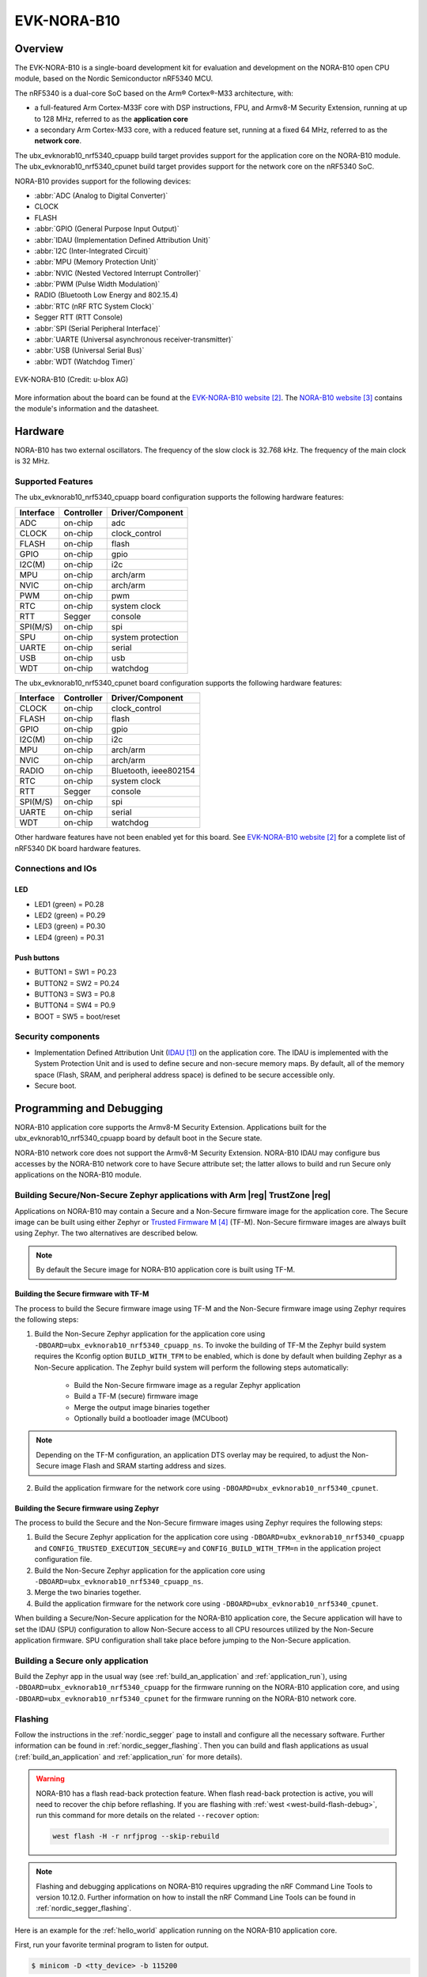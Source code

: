 .. _ubx_evknorab10_nrf5340:

EVK-NORA-B10
############

Overview
********

The EVK-NORA-B10 is a single-board development kit for evaluation
and development on the NORA-B10 open CPU module, based on the Nordic
Semiconductor nRF5340 MCU.

The nRF5340 is a dual-core SoC based on the Arm® Cortex®-M33 architecture, with:

* a full-featured Arm Cortex-M33F core with DSP instructions, FPU, and
  Armv8-M Security Extension, running at up to 128 MHz, referred to as
  the **application core**
* a secondary Arm Cortex-M33 core, with a reduced feature set, running at
  a fixed 64 MHz, referred to as the **network core**.

The ubx_evknorab10_nrf5340_cpuapp build target provides support for the application
core on the NORA-B10 module. The ubx_evknorab10_nrf5340_cpunet build target provides
support for the network core on the nRF5340 SoC.

NORA-B10 provides support for the following devices:

* :abbr:`ADC (Analog to Digital Converter)`
* CLOCK
* FLASH
* :abbr:`GPIO (General Purpose Input Output)`
* :abbr:`IDAU (Implementation Defined Attribution Unit)`
* :abbr:`I2C (Inter-Integrated Circuit)`
* :abbr:`MPU (Memory Protection Unit)`
* :abbr:`NVIC (Nested Vectored Interrupt Controller)`
* :abbr:`PWM (Pulse Width Modulation)`
* RADIO (Bluetooth Low Energy and 802.15.4)
* :abbr:`RTC (nRF RTC System Clock)`
* Segger RTT (RTT Console)
* :abbr:`SPI (Serial Peripheral Interface)`
* :abbr:`UARTE (Universal asynchronous receiver-transmitter)`
* :abbr:`USB (Universal Serial Bus)`
* :abbr:`WDT (Watchdog Timer)`

.. figure:: img/EVK-NORA-B106-top.png
     :width: 944px
     :align: center
     :alt: EVK-NORA-B10

     EVK-NORA-B10 (Credit: u-blox AG)

More information about the board can be found at the
`EVK-NORA-B10 website`_.
The `NORA-B10 website`_
contains the module's information and the datasheet.


Hardware
********

NORA-B10 has two external oscillators. The frequency of
the slow clock is 32.768 kHz. The frequency of the main clock
is 32 MHz.

Supported Features
==================

The ubx_evknorab10_nrf5340_cpuapp board configuration supports the following
hardware features:

+-----------+------------+----------------------+
| Interface | Controller | Driver/Component     |
+===========+============+======================+
| ADC       | on-chip    | adc                  |
+-----------+------------+----------------------+
| CLOCK     | on-chip    | clock_control        |
+-----------+------------+----------------------+
| FLASH     | on-chip    | flash                |
+-----------+------------+----------------------+
| GPIO      | on-chip    | gpio                 |
+-----------+------------+----------------------+
| I2C(M)    | on-chip    | i2c                  |
+-----------+------------+----------------------+
| MPU       | on-chip    | arch/arm             |
+-----------+------------+----------------------+
| NVIC      | on-chip    | arch/arm             |
+-----------+------------+----------------------+
| PWM       | on-chip    | pwm                  |
+-----------+------------+----------------------+
| RTC       | on-chip    | system clock         |
+-----------+------------+----------------------+
| RTT       | Segger     | console              |
+-----------+------------+----------------------+
| SPI(M/S)  | on-chip    | spi                  |
+-----------+------------+----------------------+
| SPU       | on-chip    | system protection    |
+-----------+------------+----------------------+
| UARTE     | on-chip    | serial               |
+-----------+------------+----------------------+
| USB       | on-chip    | usb                  |
+-----------+------------+----------------------+
| WDT       | on-chip    | watchdog             |
+-----------+------------+----------------------+

The ubx_evknorab10_nrf5340_cpunet board configuration supports the following
hardware features:

+-----------+------------+----------------------+
| Interface | Controller | Driver/Component     |
+===========+============+======================+
| CLOCK     | on-chip    | clock_control        |
+-----------+------------+----------------------+
| FLASH     | on-chip    | flash                |
+-----------+------------+----------------------+
| GPIO      | on-chip    | gpio                 |
+-----------+------------+----------------------+
| I2C(M)    | on-chip    | i2c                  |
+-----------+------------+----------------------+
| MPU       | on-chip    | arch/arm             |
+-----------+------------+----------------------+
| NVIC      | on-chip    | arch/arm             |
+-----------+------------+----------------------+
| RADIO     | on-chip    | Bluetooth,           |
|           |            | ieee802154           |
+-----------+------------+----------------------+
| RTC       | on-chip    | system clock         |
+-----------+------------+----------------------+
| RTT       | Segger     | console              |
+-----------+------------+----------------------+
| SPI(M/S)  | on-chip    | spi                  |
+-----------+------------+----------------------+
| UARTE     | on-chip    | serial               |
+-----------+------------+----------------------+
| WDT       | on-chip    | watchdog             |
+-----------+------------+----------------------+

Other hardware features have not been enabled yet for this board.
See `EVK-NORA-B10 website`_
for a complete list of nRF5340 DK board hardware features.

Connections and IOs
===================

LED
---

* LED1 (green) = P0.28
* LED2 (green) = P0.29
* LED3 (green) = P0.30
* LED4 (green) = P0.31

Push buttons
------------

* BUTTON1 = SW1 = P0.23
* BUTTON2 = SW2 = P0.24
* BUTTON3 = SW3 = P0.8
* BUTTON4 = SW4 = P0.9
* BOOT = SW5 = boot/reset

Security components
===================

- Implementation Defined Attribution Unit (`IDAU`_) on the application core.
  The IDAU is implemented with the System Protection Unit and is used to
  define secure and non-secure memory maps.  By default, all of the memory
  space  (Flash, SRAM, and peripheral address space) is defined to be secure
  accessible only.
- Secure boot.

Programming and Debugging
*************************

NORA-B10 application core supports the Armv8-M Security Extension.
Applications built for the ubx_evknorab10_nrf5340_cpuapp board by default
boot in the Secure state.

NORA-B10 network core does not support the Armv8-M Security Extension.
NORA-B10 IDAU may configure bus accesses by the NORA-B10 network core
to have Secure attribute set; the latter allows to build and run
Secure only applications on the NORA-B10 module.

Building Secure/Non-Secure Zephyr applications with Arm |reg| TrustZone |reg|
=============================================================================

Applications on NORA-B10 may contain a Secure and a Non-Secure firmware
image for the application core. The Secure image can be built using either
Zephyr or `Trusted Firmware M`_ (TF-M). Non-Secure firmware
images are always built using Zephyr. The two alternatives are described below.

.. note::

   By default the Secure image for NORA-B10 application core is built
   using TF-M.


Building the Secure firmware with TF-M
--------------------------------------

The process to build the Secure firmware image using TF-M and the Non-Secure
firmware image using Zephyr requires the following steps:

1. Build the Non-Secure Zephyr application
   for the application core using ``-DBOARD=ubx_evknorab10_nrf5340_cpuapp_ns``.
   To invoke the building of TF-M the Zephyr build system requires the
   Kconfig option ``BUILD_WITH_TFM`` to be enabled, which is done by
   default when building Zephyr as a Non-Secure application.
   The Zephyr build system will perform the following steps automatically:

      * Build the Non-Secure firmware image as a regular Zephyr application
      * Build a TF-M (secure) firmware image
      * Merge the output image binaries together
      * Optionally build a bootloader image (MCUboot)

.. note::

   Depending on the TF-M configuration, an application DTS overlay may be
   required, to adjust the Non-Secure image Flash and SRAM starting address
   and sizes.

2. Build the application firmware for the network core using
   ``-DBOARD=ubx_evknorab10_nrf5340_cpunet``.


Building the Secure firmware using Zephyr
-----------------------------------------

The process to build the Secure and the Non-Secure firmware images
using Zephyr requires the following steps:

1. Build the Secure Zephyr application for the application core
   using ``-DBOARD=ubx_evknorab10_nrf5340_cpuapp`` and
   ``CONFIG_TRUSTED_EXECUTION_SECURE=y`` and ``CONFIG_BUILD_WITH_TFM=n``
   in the application project configuration file.
2. Build the Non-Secure Zephyr application for the application core
   using ``-DBOARD=ubx_evknorab10_nrf5340_cpuapp_ns``.
3. Merge the two binaries together.
4. Build the application firmware for the network core using
   ``-DBOARD=ubx_evknorab10_nrf5340_cpunet``.


When building a Secure/Non-Secure application for the NORA-B10 application core,
the Secure application will have to set the IDAU (SPU) configuration to allow
Non-Secure access to all CPU resources utilized by the Non-Secure application
firmware. SPU configuration shall take place before jumping to the Non-Secure
application.

Building a Secure only application
==================================

Build the Zephyr app in the usual way (see :ref:`build_an_application`
and :ref:`application_run`), using ``-DBOARD=ubx_evknorab10_nrf5340_cpuapp`` for
the firmware running on the NORA-B10 application core, and using
``-DBOARD=ubx_evknorab10_nrf5340_cpunet`` for the firmware running
on the NORA-B10 network core.

Flashing
========

Follow the instructions in the :ref:`nordic_segger` page to install
and configure all the necessary software. Further information can be
found in :ref:`nordic_segger_flashing`. Then you can build and flash
applications as usual (:ref:`build_an_application` and
:ref:`application_run` for more details).

.. warning::

   NORA-B10 has a flash read-back protection feature. When flash read-back
   protection is active, you will need to recover the chip before reflashing.
   If you are flashing with :ref:`west <west-build-flash-debug>`, run
   this command for more details on the related ``--recover`` option:

   .. code-block:: console

      west flash -H -r nrfjprog --skip-rebuild

.. note::

   Flashing and debugging applications on NORA-B10 requires
   upgrading the nRF Command Line Tools to version 10.12.0. Further
   information on how to install the nRF Command Line Tools can be
   found in :ref:`nordic_segger_flashing`.

Here is an example for the :ref:`hello_world` application running on the
NORA-B10 application core.

First, run your favorite terminal program to listen for output.

.. code-block:: console

   $ minicom -D <tty_device> -b 115200

Replace :code:`<tty_device>` with the port where the board EVK-NORA-B10
can be found. For example, under Linux, :code:`/dev/ttyACM0`.

Then build and flash the application in the usual way.

.. zephyr-app-commands::
   :zephyr-app: samples/hello_world
   :board: ubx_evknorab10_nrf5340_cpuapp
   :goals: build flash

Debugging
=========

Refer to the :ref:`nordic_segger` page to learn about debugging Nordic
boards with a Segger IC.


Testing the LEDs and buttons on EVK-NORA-B10
**********************************************

There are 2 samples that allow you to test that the buttons (switches) and
LEDs on the board are working properly with Zephyr:

* :ref:`blinky-sample`
* :ref:`button-sample`

You can build and flash the examples to make sure Zephyr is running correctly on
your board. The button and LED definitions can be found in
:zephyr_file:`boards/arm/ubx_evknorab10_nrf5340/ubx_evknorab10_cpuapp_common.dts`.

References
**********

.. target-notes::

.. _IDAU:
   https://developer.arm.com/docs/100690/latest/attribution-units-sau-and-idau
.. _EVK-NORA-B10 website:
   https://www.u-blox.com/en/product/evk-nora-b1
.. _NORA-B10 website: https://www.u-blox.com/en/product/nora-b1-series-open-cpu
.. _Trusted Firmware M: https://www.trustedfirmware.org/projects/tf-m/
